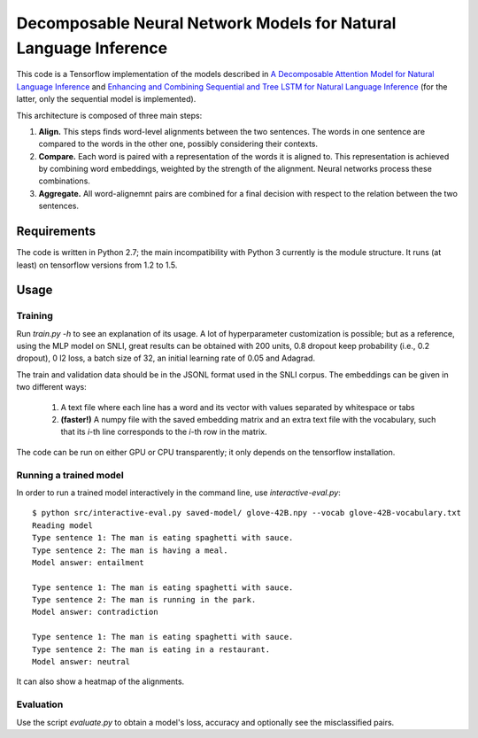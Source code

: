 Decomposable Neural Network Models for Natural Language Inference
=================================================================

This code is a Tensorflow implementation of the models described in
`A Decomposable Attention Model for Natural Language Inference`__ and `Enhancing and Combining Sequential and Tree LSTM for Natural Language Inference <https://arxiv.org/abs/1609.06038>`_ (for the latter, only the sequential model is implemented).

.. __: https://arxiv.org/abs/1606.01933

This architecture is composed of three main steps:

1. **Align.** This steps finds word-level alignments between the two sentences. The words in one sentence are compared to the words in the other one, possibly considering their contexts. 

2. **Compare.** Each word is paired with a representation of the words it is aligned to. This representation is achieved by combining word embeddings, weighted by the strength of the alignment. Neural networks process these combinations.

3. **Aggregate.** All word-alignemnt pairs are combined for a final decision with respect to the relation between the two sentences.

Requirements
------------

The code is written in Python 2.7; the main incompatibility with Python 3 currently is the module structure. It runs (at least) on tensorflow versions from 1.2 to 1.5.

Usage
-----

Training
^^^^^^^^

Run `train.py -h` to see an explanation of its usage. A lot of hyperparameter customization is possible; but as a reference, using the MLP model on SNLI, great results can be obtained with 200 units, 0.8 dropout keep probability (i.e., 0.2 dropout), 0 l2 loss, a batch size of 32, an initial learning rate of 0.05 and Adagrad. 

The train and validation data should be in the JSONL format used in the SNLI corpus. The embeddings can be given in two different ways:

    1) A text file where each line has a word and its vector with values separated by whitespace or tabs
    
    2) **(faster!)** A numpy file with the saved embedding matrix and an extra text file with the vocabulary, such that its *i*-th line corresponds to the *i*-th row in the matrix.
    
The code can be run on either GPU or CPU transparently; it only depends on the tensorflow installation.


Running a trained model
^^^^^^^^^^^^^^^^^^^^^^^

In order to run a trained model interactively in the command line, use `interactive-eval.py`:

::

    $ python src/interactive-eval.py saved-model/ glove-42B.npy --vocab glove-42B-vocabulary.txt
    Reading model
    Type sentence 1: The man is eating spaghetti with sauce.
    Type sentence 2: The man is having a meal.
    Model answer: entailment
    
    Type sentence 1: The man is eating spaghetti with sauce.
    Type sentence 2: The man is running in the park.
    Model answer: contradiction
    
    Type sentence 1: The man is eating spaghetti with sauce.
    Type sentence 2: The man is eating in a restaurant.
    Model answer: neutral

It can also show a heatmap of the alignments.

.. image:: alignments.png


Evaluation
^^^^^^^^^^

Use the script `evaluate.py` to obtain a model's loss, accuracy and optionally see the misclassified pairs.
